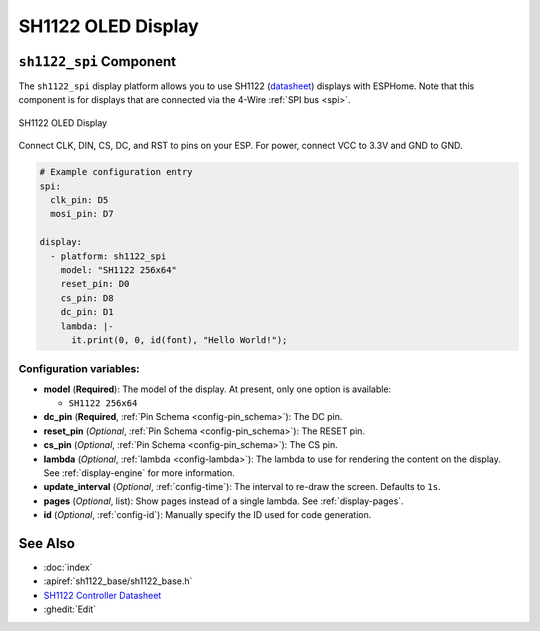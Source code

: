 SH1122 OLED Display
====================

.. seo::
    :description: Instructions for setting up SH1122 OLED display drivers.
    :image: sh1122.jpg

.. _sh1122-spi:

``sh1122_spi`` Component
-------------------------

The ``sh1122_spi`` display platform allows you to use
SH1122 (`datasheet <https://www.displayfuture.com/Display/datasheet/controller/SH1122.pdf>`__)
displays with ESPHome. Note that this component is for displays that are connected via the 4-Wire :ref:`SPI bus <spi>`.

.. figure:: images/sh1122-full.jpg
    :align: center
    :width: 75.0%

    SH1122 OLED Display

Connect CLK, DIN, CS, DC, and RST to pins on your ESP. For power, connect
VCC to 3.3V and GND to GND.

.. code-block:: yaml

    # Example configuration entry
    spi:
      clk_pin: D5
      mosi_pin: D7

    display:
      - platform: sh1122_spi
        model: "SH1122 256x64"
        reset_pin: D0
        cs_pin: D8
        dc_pin: D1
        lambda: |-
          it.print(0, 0, id(font), "Hello World!");

Configuration variables:
************************

- **model** (**Required**): The model of the display. At present, only one option is available:

  - ``SH1122 256x64``

- **dc_pin** (**Required**, :ref:`Pin Schema <config-pin_schema>`): The DC pin.
- **reset_pin** (*Optional*, :ref:`Pin Schema <config-pin_schema>`): The RESET pin.
- **cs_pin** (*Optional*, :ref:`Pin Schema <config-pin_schema>`): The CS pin.
- **lambda** (*Optional*, :ref:`lambda <config-lambda>`): The lambda to use for rendering the content on the display.
  See :ref:`display-engine` for more information.
- **update_interval** (*Optional*, :ref:`config-time`): The interval to re-draw the screen. Defaults to ``1s``.
- **pages** (*Optional*, list): Show pages instead of a single lambda. See :ref:`display-pages`.
- **id** (*Optional*, :ref:`config-id`): Manually specify the ID used for code generation.

See Also
--------

- :doc:`index`
- :apiref:`sh1122_base/sh1122_base.h`
- `SH1122 Controller Datasheet <https://www.displayfuture.com/Display/datasheet/controller/SH1122.pdf>`__
- :ghedit:`Edit`
